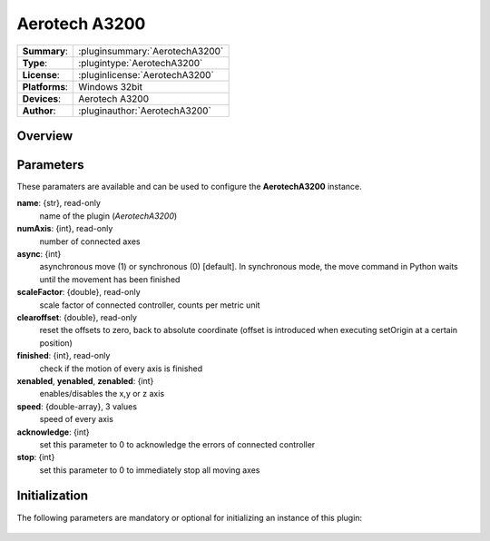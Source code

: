 ===================
 Aerotech A3200
===================

=============== ========================================================================================================
**Summary**:    :pluginsummary:`AerotechA3200`
**Type**:       :plugintype:`AerotechA3200`
**License**:    :pluginlicense:`AerotechA3200`
**Platforms**:  Windows 32bit
**Devices**:    Aerotech A3200
**Author**:     :pluginauthor:`AerotechA3200`
=============== ========================================================================================================
 
Overview
========

.. pluginsummaryextended::
    :plugin: AerotechA3200

Parameters
==========

These paramaters are available and can be used to configure the **AerotechA3200** instance. 

**name**: {str}, read-only
    name of the plugin (*AerotechA3200*)
**numAxis**: {int}, read-only
    number of connected axes
**async**: {int}
    asynchronous move (1) or synchronous (0) [default]. In synchronous mode, the move command in Python waits until the movement has been finished
**scaleFactor**: {double}, read-only
    scale factor of connected controller, counts per metric unit
**clearoffset**: {double}, read-only
    reset the offsets to zero, back to absolute coordinate (offset is introduced when executing setOrigin at a certain position)
**finished**: {int}, read-only
    check if the motion of every axis is finished
**xenabled**, **yenabled**, **zenabled**: {int}
    enables/disables the x,y or z axis
**speed**: {double-array}, 3 values
    speed of every axis
**acknowledge**: {int}
    set this parameter to 0 to acknowledge the errors of connected controller
**stop**: {int}
    set this parameter to 0 to immediately stop all moving axes

Initialization
==============
  
The following parameters are mandatory or optional for initializing an instance of this plugin:
    
    .. plugininitparams::
        :plugin: AerotechA3200

